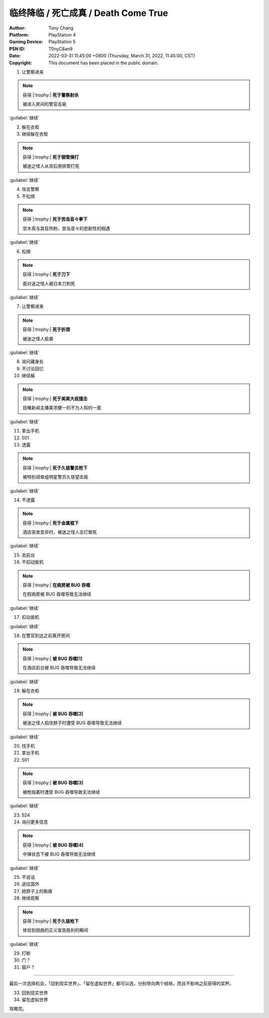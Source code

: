 临终降临 / 死亡成真 / Death Come True
=====================================

:Author: Tony Chang
:Platform: PlayStation 4
:Gaming Device: PlayStation 5
:PSN ID: T0nyC6an9
:Date: 2022-03-31 11:45:00 +0800 (Thursday, March 31, 2022, 11:45:00, CST)
:Copyright: This document has been placed in the public domain.

1. 让警察进来

.. note::

   获得 |:trophy:|  **死于警察射杀**

   被进入房间的警官击毙

:guilabel:`继续`

2. 躲在衣柜
3. 继续躲在衣柜

.. note::

   获得 |:trophy:|  **死于钢管捶打**

   被迷之怪人从背后用铁管打死

:guilabel:`继续`

4. 攻击警察
5. 不松绑

.. note::

   获得 |:trophy:|  **死于苦岛音々拳下**

   空木真与其狂热粉，苦岛音々的悲剧性的相遇

:guilabel:`继续`

6. 松绑

.. note::

   获得 |:trophy:|  **死于刀下**

   面对迷之怪人被日本刀刺死

:guilabel:`继续`

7. 让警察进来

.. note::

   获得 |:trophy:|  **死于折颈**

   被迷之怪人偷袭

:guilabel:`继续`

8. 询问藏身处
9. 不讨论回忆
10. 继续躲

.. note::

   获得 |:trophy:|  **死于美美大叔撞击**

   目睹新闻主播美浓健一的不为人知的一面

:guilabel:`继续`

11. 拿出手机
12. 501
13. 透露

.. note::

   获得 |:trophy:|  **死于久慈警员枪下**

   被特别调查组明星警员久慈望击毙

:guilabel:`继续`

14. 不透露

.. note::

   获得 |:trophy:|  **死于金属棍下**

   酒店突发变异时，被迷之怪人击打致死

:guilabel:`继续`

15. 去前台
16. 不扣动扳机

.. note::

   获得 |:trophy:|  **在病房被 BUG 吞噬**

   在假病房被 BUG 吞噬导致无法继续

:guilabel:`继续`

17. 扣动扳机

:guilabel:`继续`

18. 在警官到达之前离开房间

.. note::

   获得 |:trophy:|  **被 BUG 吞噬[1]**

   在酒店前台被 BUG 吞噬导致无法继续

:guilabel:`继续`

19. 躲在衣柜

.. note::

   获得 |:trophy:|  **被 BUG 吞噬[2]**

   被迷之怪人掐住脖子时遭受 BUG 吞噬导致无法继续

:guilabel:`继续`

20. 找手机
21. 拿出手机
22. 501

.. note::

   获得 |:trophy:|  **被 BUG 吞噬[3]**

   被枪指着时遭受 BUG 吞噬导致无法继续

:guilabel:`继续`

23. 524
24. 询问更多信息

.. note::

   获得 |:trophy:|  **被 BUG 吞噬[4]**

   中弹状态下被 BUG 吞噬导致无法继续

:guilabel:`继续`

25. 不说话
26. 逃往国外
27. 她脖子上的勒痕
28. 继续观察

.. note::

   获得 |:trophy:|  **死于久慈枪下**

   体验到扭曲的正义宣告胜利的瞬间

:guilabel:`继续`

29. 打断
30. 门？
31. 窗户？

------------------------------

最后一次选择机会，「回到现实世界」、「留在虚拟世界」都可以选，分别导向两个结局，而且不影响之前获得的奖杯。

33. 回到现实世界
34. 留在虚拟世界

攻略完。
